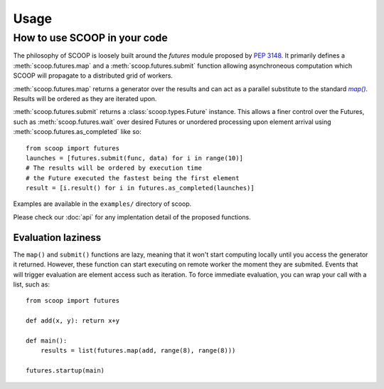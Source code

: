 Usage
=====

How to use SCOOP in your code
-----------------------------

The philosophy of SCOOP is loosely built around the *futures* module proposed by :pep:`3148`. It primarily defines a :meth:`scoop.futures.map` and a :meth:`scoop.futures.submit` function allowing asynchroneous computation which SCOOP will propagate to a distributed grid of workers. 

:meth:`scoop.futures.map` returns a generator over the results and can act as a parallel substitute to the standard |map()|_. Results will be ordered as they are iterated upon.

.. |map()| replace:: *map()*
.. _map(): http://docs.python.org/library/functions.html#map

:meth:`scoop.futures.submit` returns a :class:`scoop.types.Future` instance. This allows a finer control over the Futures, such as :meth:`scoop.futures.wait` over desired Futures or unordered processing upon element arrival using :meth:`scoop.futures.as_completed` like so::

    from scoop import futures
    launches = [futures.submit(func, data) for i in range(10)]
    # The results will be ordered by execution time
    # the Future executed the fastest being the first element
    result = [i.result() for i in futures.as_completed(launches)]

Examples are available in the ``examples/`` directory of scoop.
    
Please check our :doc:`api` for any implentation detail of the proposed functions.

Evaluation laziness
~~~~~~~~~~~~~~~~~~~

The ``map()`` and ``submit()`` functions are lazy, meaning that it won't start computing locally until you access the generator it returned. However, these function can start executing on remote worker the moment they are submited. Events that will trigger evaluation are element access such as iteration. To force immediate evaluation, you can wrap your call with a list, such as::

    from scoop import futures
    
    def add(x, y): return x+y
        
    def main():
        results = list(futures.map(add, range(8), range(8)))
    
    futures.startup(main)
